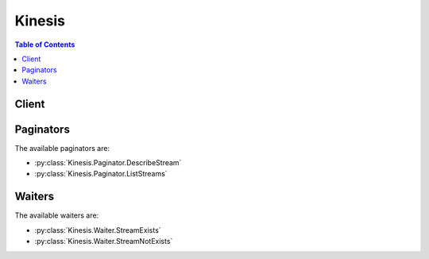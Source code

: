 

.. _Monitoring the Amazon Kinesis Streams Service with Amazon CloudWatch: http://docs.aws.amazon.com/kinesis/latest/dev/monitoring-with-cloudwatch.html
.. _Monitoring: http://docs.aws.amazon.com/kinesis/latest/dev/monitoring.html
.. _Streams Limits: http://docs.aws.amazon.com/kinesis/latest/dev/service-sizes-and-limits.html
.. _Adding Data to a Stream: http://docs.aws.amazon.com/kinesis/latest/dev/developing-producers-with-sdk.html#kinesis-using-sdk-java-add-data-to-stream
.. _Split a Shard: http://docs.aws.amazon.com/kinesis/latest/dev/kinesis-using-sdk-java-resharding-split.html
.. _contact AWS Support: http://docs.aws.amazon.com/general/latest/gr/aws_service_limits.html
.. _Adding Multiple Records with PutRecords: http://docs.aws.amazon.com/kinesis/latest/dev/kinesis-using-sdk-java-add-data-to-stream.html#kinesis-using-sdk-java-putrecords
.. _Merge Two Shards: http://docs.aws.amazon.com/kinesis/latest/dev/kinesis-using-sdk-java-resharding-merge.html


*******
Kinesis
*******

.. contents:: Table of Contents
   :depth: 2


======
Client
======



.. py:class:: Kinesis.Client

  A low-level client representing Amazon Kinesis::

    
    import boto3
    
    client = boto3.client('kinesis')

  
  These are the available methods:
  
  *   :py:meth:`add_tags_to_stream`

  
  *   :py:meth:`can_paginate`

  
  *   :py:meth:`create_stream`

  
  *   :py:meth:`decrease_stream_retention_period`

  
  *   :py:meth:`delete_stream`

  
  *   :py:meth:`describe_stream`

  
  *   :py:meth:`disable_enhanced_monitoring`

  
  *   :py:meth:`enable_enhanced_monitoring`

  
  *   :py:meth:`generate_presigned_url`

  
  *   :py:meth:`get_paginator`

  
  *   :py:meth:`get_records`

  
  *   :py:meth:`get_shard_iterator`

  
  *   :py:meth:`get_waiter`

  
  *   :py:meth:`increase_stream_retention_period`

  
  *   :py:meth:`list_streams`

  
  *   :py:meth:`list_tags_for_stream`

  
  *   :py:meth:`merge_shards`

  
  *   :py:meth:`put_record`

  
  *   :py:meth:`put_records`

  
  *   :py:meth:`remove_tags_from_stream`

  
  *   :py:meth:`split_shard`

  

  .. py:method:: add_tags_to_stream(**kwargs)

    

    Adds or updates tags for the specified Amazon Kinesis stream. Each stream can have up to 10 tags. 

     

    If tags have already been assigned to the stream, ``AddTagsToStream`` overwrites any existing tags that correspond to the specified tag keys.

    

    **Request Syntax** 
    ::

      response = client.add_tags_to_stream(
          StreamName='string',
          Tags={
              'string': 'string'
          }
      )
    :type StreamName: string
    :param StreamName: **[REQUIRED]** 

      The name of the stream.

      

    
    :type Tags: dict
    :param Tags: **[REQUIRED]** 

      The set of key-value pairs to use to create the tags.

      

    
      - *(string) --* 

      
        - *(string) --* 

        
  

    
    :returns: None

  .. py:method:: can_paginate(operation_name)

        
    Check if an operation can be paginated.
    
    :type operation_name: string
    :param operation_name: The operation name.  This is the same name
        as the method name on the client.  For example, if the
        method name is ``create_foo``, and you'd normally invoke the
        operation as ``client.create_foo(**kwargs)``, if the
        ``create_foo`` operation can be paginated, you can use the
        call ``client.get_paginator("create_foo")``.
    
    :return: ``True`` if the operation can be paginated,
        ``False`` otherwise.


  .. py:method:: create_stream(**kwargs)

    

    Creates an Amazon Kinesis stream. A stream captures and transports data records that are continuously emitted from different data sources or *producers* . Scale-out within a stream is explicitly supported by means of shards, which are uniquely identified groups of data records in a stream.

     

    You specify and control the number of shards that a stream is composed of. Each shard can support reads up to 5 transactions per second, up to a maximum data read total of 2 MB per second. Each shard can support writes up to 1,000 records per second, up to a maximum data write total of 1 MB per second. You can add shards to a stream if the amount of data input increases and you can remove shards if the amount of data input decreases.

     

    The stream name identifies the stream. The name is scoped to the AWS account used by the application. It is also scoped by region. That is, two streams in two different accounts can have the same name, and two streams in the same account, but in two different regions, can have the same name. 

     

    ``CreateStream`` is an asynchronous operation. Upon receiving a ``CreateStream`` request, Amazon Kinesis immediately returns and sets the stream status to ``CREATING`` . After the stream is created, Amazon Kinesis sets the stream status to ``ACTIVE`` . You should perform read and write operations only on an ``ACTIVE`` stream. 

     

    You receive a ``LimitExceededException`` when making a ``CreateStream`` request if you try to do one of the following:

     

     
    * Have more than five streams in the ``CREATING`` state at any point in time.
     
    * Create more shards than are authorized for your account.
     

     

    For the default shard limit for an AWS account, see `Streams Limits`_ in the *Amazon Kinesis Streams Developer Guide* . If you need to increase this limit, `contact AWS Support`_ .

     

    You can use ``DescribeStream`` to check the stream status, which is returned in ``StreamStatus`` .

     

     CreateStream has a limit of 5 transactions per second per account.

    

    **Request Syntax** 
    ::

      response = client.create_stream(
          StreamName='string',
          ShardCount=123
      )
    :type StreamName: string
    :param StreamName: **[REQUIRED]** 

      A name to identify the stream. The stream name is scoped to the AWS account used by the application that creates the stream. It is also scoped by region. That is, two streams in two different AWS accounts can have the same name, and two streams in the same AWS account but in two different regions can have the same name.

      

    
    :type ShardCount: integer
    :param ShardCount: **[REQUIRED]** 

      The number of shards that the stream will use. The throughput of the stream is a function of the number of shards; more shards are required for greater provisioned throughput.

       

      DefaultShardLimit;

      

    
    
    :returns: None

  .. py:method:: decrease_stream_retention_period(**kwargs)

    

    Decreases the Amazon Kinesis stream's retention period, which is the length of time data records are accessible after they are added to the stream. The minimum value of a stream's retention period is 24 hours.

     

    This operation may result in lost data. For example, if the stream's retention period is 48 hours and is decreased to 24 hours, any data already in the stream that is older than 24 hours is inaccessible.

    

    **Request Syntax** 
    ::

      response = client.decrease_stream_retention_period(
          StreamName='string',
          RetentionPeriodHours=123
      )
    :type StreamName: string
    :param StreamName: **[REQUIRED]** 

      The name of the stream to modify.

      

    
    :type RetentionPeriodHours: integer
    :param RetentionPeriodHours: **[REQUIRED]** 

      The new retention period of the stream, in hours. Must be less than the current retention period.

      

    
    
    :returns: None

  .. py:method:: delete_stream(**kwargs)

    

    Deletes an Amazon Kinesis stream and all its shards and data. You must shut down any applications that are operating on the stream before you delete the stream. If an application attempts to operate on a deleted stream, it will receive the exception ``ResourceNotFoundException`` .

     

    If the stream is in the ``ACTIVE`` state, you can delete it. After a ``DeleteStream`` request, the specified stream is in the ``DELETING`` state until Amazon Kinesis completes the deletion.

     

    **Note:** Amazon Kinesis might continue to accept data read and write operations, such as  PutRecord ,  PutRecords , and  GetRecords , on a stream in the ``DELETING`` state until the stream deletion is complete.

     

    When you delete a stream, any shards in that stream are also deleted, and any tags are dissociated from the stream.

     

    You can use the  DescribeStream operation to check the state of the stream, which is returned in ``StreamStatus`` .

     

     DeleteStream has a limit of 5 transactions per second per account.

    

    **Request Syntax** 
    ::

      response = client.delete_stream(
          StreamName='string'
      )
    :type StreamName: string
    :param StreamName: **[REQUIRED]** 

      The name of the stream to delete.

      

    
    
    :returns: None

  .. py:method:: describe_stream(**kwargs)

    

    Describes the specified Amazon Kinesis stream.

     

    The information about the stream includes its current status, its Amazon Resource Name (ARN), and an array of shard objects. For each shard object, there is information about the hash key and sequence number ranges that the shard spans, and the IDs of any earlier shards that played in a role in creating the shard. A sequence number is the identifier associated with every record ingested in the stream. The sequence number is assigned when a record is put into the stream.

     

    You can limit the number of returned shards using the ``Limit`` parameter. The number of shards in a stream may be too large to return from a single call to ``DescribeStream`` . You can detect this by using the ``HasMoreShards`` flag in the returned output. ``HasMoreShards`` is set to ``true`` when there is more data available. 

     

    ``DescribeStream`` is a paginated operation. If there are more shards available, you can request them using the shard ID of the last shard returned. Specify this ID in the ``ExclusiveStartShardId`` parameter in a subsequent request to ``DescribeStream`` . 

     

    There are no guarantees about the chronological order shards returned in ``DescribeStream`` results. If you want to process shards in chronological order, use ``ParentShardId`` to track lineage to the oldest shard.

     

     DescribeStream has a limit of 10 transactions per second per account.

    

    **Request Syntax** 
    ::

      response = client.describe_stream(
          StreamName='string',
          Limit=123,
          ExclusiveStartShardId='string'
      )
    :type StreamName: string
    :param StreamName: **[REQUIRED]** 

      The name of the stream to describe.

      

    
    :type Limit: integer
    :param Limit: 

      The maximum number of shards to return.

      

    
    :type ExclusiveStartShardId: string
    :param ExclusiveStartShardId: 

      The shard ID of the shard to start with.

      

    
    
    :rtype: dict
    :returns: 
      
      **Response Syntax** 

      
      ::

        {
            'StreamDescription': {
                'StreamName': 'string',
                'StreamARN': 'string',
                'StreamStatus': 'CREATING'|'DELETING'|'ACTIVE'|'UPDATING',
                'Shards': [
                    {
                        'ShardId': 'string',
                        'ParentShardId': 'string',
                        'AdjacentParentShardId': 'string',
                        'HashKeyRange': {
                            'StartingHashKey': 'string',
                            'EndingHashKey': 'string'
                        },
                        'SequenceNumberRange': {
                            'StartingSequenceNumber': 'string',
                            'EndingSequenceNumber': 'string'
                        }
                    },
                ],
                'HasMoreShards': True|False,
                'RetentionPeriodHours': 123,
                'EnhancedMonitoring': [
                    {
                        'ShardLevelMetrics': [
                            'IncomingBytes'|'IncomingRecords'|'OutgoingBytes'|'OutgoingRecords'|'WriteProvisionedThroughputExceeded'|'ReadProvisionedThroughputExceeded'|'IteratorAgeMilliseconds'|'ALL',
                        ]
                    },
                ]
            }
        }
      **Response Structure** 

      

      - *(dict) --* 

        Represents the output for ``DescribeStream`` .

        
        

        - **StreamDescription** *(dict) --* 

          The current status of the stream, the stream ARN, an array of shard objects that comprise the stream, and states whether there are more shards available.

          
          

          - **StreamName** *(string) --* 

            The name of the stream being described.

            
          

          - **StreamARN** *(string) --* 

            The Amazon Resource Name (ARN) for the stream being described.

            
          

          - **StreamStatus** *(string) --* 

            The current status of the stream being described. The stream status is one of the following states:

             

             
            * ``CREATING`` - The stream is being created. Amazon Kinesis immediately returns and sets ``StreamStatus`` to ``CREATING`` .
             
            * ``DELETING`` - The stream is being deleted. The specified stream is in the ``DELETING`` state until Amazon Kinesis completes the deletion.
             
            * ``ACTIVE`` - The stream exists and is ready for read and write operations or deletion. You should perform read and write operations only on an ``ACTIVE`` stream.
             
            * ``UPDATING`` - Shards in the stream are being merged or split. Read and write operations continue to work while the stream is in the ``UPDATING`` state.
             

            
          

          - **Shards** *(list) --* 

            The shards that comprise the stream.

            
            

            - *(dict) --* 

              A uniquely identified group of data records in an Amazon Kinesis stream.

              
              

              - **ShardId** *(string) --* 

                The unique identifier of the shard within the stream.

                
              

              - **ParentShardId** *(string) --* 

                The shard ID of the shard's parent.

                
              

              - **AdjacentParentShardId** *(string) --* 

                The shard ID of the shard adjacent to the shard's parent.

                
              

              - **HashKeyRange** *(dict) --* 

                The range of possible hash key values for the shard, which is a set of ordered contiguous positive integers.

                
                

                - **StartingHashKey** *(string) --* 

                  The starting hash key of the hash key range.

                  
                

                - **EndingHashKey** *(string) --* 

                  The ending hash key of the hash key range.

                  
            
              

              - **SequenceNumberRange** *(dict) --* 

                The range of possible sequence numbers for the shard.

                
                

                - **StartingSequenceNumber** *(string) --* 

                  The starting sequence number for the range.

                  
                

                - **EndingSequenceNumber** *(string) --* 

                  The ending sequence number for the range. Shards that are in the OPEN state have an ending sequence number of ``null`` .

                  
            
          
        
          

          - **HasMoreShards** *(boolean) --* 

            If set to ``true`` , more shards in the stream are available to describe.

            
          

          - **RetentionPeriodHours** *(integer) --* 

            The current retention period, in hours.

            
          

          - **EnhancedMonitoring** *(list) --* 

            Represents the current enhanced monitoring settings of the stream.

            
            

            - *(dict) --* 

              Represents enhanced metrics types.

              
              

              - **ShardLevelMetrics** *(list) --* 

                List of shard-level metrics.

                 

                The following are the valid shard-level metrics. The value "``ALL`` " enhances every metric.

                 

                 
                * ``IncomingBytes``  
                 
                * ``IncomingRecords``  
                 
                * ``OutgoingBytes``  
                 
                * ``OutgoingRecords``  
                 
                * ``WriteProvisionedThroughputExceeded``  
                 
                * ``ReadProvisionedThroughputExceeded``  
                 
                * ``IteratorAgeMilliseconds``  
                 
                * ``ALL``  
                 

                 

                For more information, see `Monitoring the Amazon Kinesis Streams Service with Amazon CloudWatch`_ in the *Amazon Kinesis Streams Developer Guide* .

                
                

                - *(string) --* 
            
          
        
      
    

  .. py:method:: disable_enhanced_monitoring(**kwargs)

    

    Disables enhanced monitoring.

    

    **Request Syntax** 
    ::

      response = client.disable_enhanced_monitoring(
          StreamName='string',
          ShardLevelMetrics=[
              'IncomingBytes'|'IncomingRecords'|'OutgoingBytes'|'OutgoingRecords'|'WriteProvisionedThroughputExceeded'|'ReadProvisionedThroughputExceeded'|'IteratorAgeMilliseconds'|'ALL',
          ]
      )
    :type StreamName: string
    :param StreamName: **[REQUIRED]** 

      The name of the Amazon Kinesis stream for which to disable enhanced monitoring.

      

    
    :type ShardLevelMetrics: list
    :param ShardLevelMetrics: **[REQUIRED]** 

      List of shard-level metrics to disable.

       

      The following are the valid shard-level metrics. The value "``ALL`` " disables every metric.

       

       
      * ``IncomingBytes``  
       
      * ``IncomingRecords``  
       
      * ``OutgoingBytes``  
       
      * ``OutgoingRecords``  
       
      * ``WriteProvisionedThroughputExceeded``  
       
      * ``ReadProvisionedThroughputExceeded``  
       
      * ``IteratorAgeMilliseconds``  
       
      * ``ALL``  
       

       

      For more information, see `Monitoring the Amazon Kinesis Streams Service with Amazon CloudWatch`_ in the *Amazon Kinesis Streams Developer Guide* .

      

    
      - *(string) --* 

      
  
    
    :rtype: dict
    :returns: 
      
      **Response Syntax** 

      
      ::

        {
            'StreamName': 'string',
            'CurrentShardLevelMetrics': [
                'IncomingBytes'|'IncomingRecords'|'OutgoingBytes'|'OutgoingRecords'|'WriteProvisionedThroughputExceeded'|'ReadProvisionedThroughputExceeded'|'IteratorAgeMilliseconds'|'ALL',
            ],
            'DesiredShardLevelMetrics': [
                'IncomingBytes'|'IncomingRecords'|'OutgoingBytes'|'OutgoingRecords'|'WriteProvisionedThroughputExceeded'|'ReadProvisionedThroughputExceeded'|'IteratorAgeMilliseconds'|'ALL',
            ]
        }
      **Response Structure** 

      

      - *(dict) --* 

        Represents the output for  EnableEnhancedMonitoring and  DisableEnhancedMonitoring .

        
        

        - **StreamName** *(string) --* 

          The name of the Amazon Kinesis stream.

          
        

        - **CurrentShardLevelMetrics** *(list) --* 

          Represents the current state of the metrics that are in the enhanced state before the operation.

          
          

          - *(string) --* 
      
        

        - **DesiredShardLevelMetrics** *(list) --* 

          Represents the list of all the metrics that would be in the enhanced state after the operation.

          
          

          - *(string) --* 
      
    

  .. py:method:: enable_enhanced_monitoring(**kwargs)

    

    Enables enhanced Amazon Kinesis stream monitoring for shard-level metrics.

    

    **Request Syntax** 
    ::

      response = client.enable_enhanced_monitoring(
          StreamName='string',
          ShardLevelMetrics=[
              'IncomingBytes'|'IncomingRecords'|'OutgoingBytes'|'OutgoingRecords'|'WriteProvisionedThroughputExceeded'|'ReadProvisionedThroughputExceeded'|'IteratorAgeMilliseconds'|'ALL',
          ]
      )
    :type StreamName: string
    :param StreamName: **[REQUIRED]** 

      The name of the stream for which to enable enhanced monitoring.

      

    
    :type ShardLevelMetrics: list
    :param ShardLevelMetrics: **[REQUIRED]** 

      List of shard-level metrics to enable.

       

      The following are the valid shard-level metrics. The value "``ALL`` " enables every metric.

       

       
      * ``IncomingBytes``  
       
      * ``IncomingRecords``  
       
      * ``OutgoingBytes``  
       
      * ``OutgoingRecords``  
       
      * ``WriteProvisionedThroughputExceeded``  
       
      * ``ReadProvisionedThroughputExceeded``  
       
      * ``IteratorAgeMilliseconds``  
       
      * ``ALL``  
       

       

      For more information, see `Monitoring the Amazon Kinesis Streams Service with Amazon CloudWatch`_ in the *Amazon Kinesis Streams Developer Guide* .

      

    
      - *(string) --* 

      
  
    
    :rtype: dict
    :returns: 
      
      **Response Syntax** 

      
      ::

        {
            'StreamName': 'string',
            'CurrentShardLevelMetrics': [
                'IncomingBytes'|'IncomingRecords'|'OutgoingBytes'|'OutgoingRecords'|'WriteProvisionedThroughputExceeded'|'ReadProvisionedThroughputExceeded'|'IteratorAgeMilliseconds'|'ALL',
            ],
            'DesiredShardLevelMetrics': [
                'IncomingBytes'|'IncomingRecords'|'OutgoingBytes'|'OutgoingRecords'|'WriteProvisionedThroughputExceeded'|'ReadProvisionedThroughputExceeded'|'IteratorAgeMilliseconds'|'ALL',
            ]
        }
      **Response Structure** 

      

      - *(dict) --* 

        Represents the output for  EnableEnhancedMonitoring and  DisableEnhancedMonitoring .

        
        

        - **StreamName** *(string) --* 

          The name of the Amazon Kinesis stream.

          
        

        - **CurrentShardLevelMetrics** *(list) --* 

          Represents the current state of the metrics that are in the enhanced state before the operation.

          
          

          - *(string) --* 
      
        

        - **DesiredShardLevelMetrics** *(list) --* 

          Represents the list of all the metrics that would be in the enhanced state after the operation.

          
          

          - *(string) --* 
      
    

  .. py:method:: generate_presigned_url(ClientMethod, Params=None, ExpiresIn=3600, HttpMethod=None)

        
    Generate a presigned url given a client, its method, and arguments
    
    :type ClientMethod: string
    :param ClientMethod: The client method to presign for
    
    :type Params: dict
    :param Params: The parameters normally passed to
        ``ClientMethod``.
    
    :type ExpiresIn: int
    :param ExpiresIn: The number of seconds the presigned url is valid
        for. By default it expires in an hour (3600 seconds)
    
    :type HttpMethod: string
    :param HttpMethod: The http method to use on the generated url. By
        default, the http method is whatever is used in the method's model.
    
    :returns: The presigned url


  .. py:method:: get_paginator(operation_name)

        
    Create a paginator for an operation.
    
    :type operation_name: string
    :param operation_name: The operation name.  This is the same name
        as the method name on the client.  For example, if the
        method name is ``create_foo``, and you'd normally invoke the
        operation as ``client.create_foo(**kwargs)``, if the
        ``create_foo`` operation can be paginated, you can use the
        call ``client.get_paginator("create_foo")``.
    
    :raise OperationNotPageableError: Raised if the operation is not
        pageable.  You can use the ``client.can_paginate`` method to
        check if an operation is pageable.
    
    :rtype: L{botocore.paginate.Paginator}
    :return: A paginator object.


  .. py:method:: get_records(**kwargs)

    

    Gets data records from an Amazon Kinesis stream's shard.

     

    Specify a shard iterator using the ``ShardIterator`` parameter. The shard iterator specifies the position in the shard from which you want to start reading data records sequentially. If there are no records available in the portion of the shard that the iterator points to,  GetRecords returns an empty list. Note that it might take multiple calls to get to a portion of the shard that contains records.

     

    You can scale by provisioning multiple shards per stream while considering service limits (for more information, see `Streams Limits`_ in the *Amazon Kinesis Streams Developer Guide* ). Your application should have one thread per shard, each reading continuously from its stream. To read from a stream continually, call  GetRecords in a loop. Use  GetShardIterator to get the shard iterator to specify in the first  GetRecords call.  GetRecords returns a new shard iterator in ``NextShardIterator`` . Specify the shard iterator returned in ``NextShardIterator`` in subsequent calls to  GetRecords . Note that if the shard has been closed, the shard iterator can't return more data and  GetRecords returns ``null`` in ``NextShardIterator`` . You can terminate the loop when the shard is closed, or when the shard iterator reaches the record with the sequence number or other attribute that marks it as the last record to process.

     

    Each data record can be up to 1 MB in size, and each shard can read up to 2 MB per second. You can ensure that your calls don't exceed the maximum supported size or throughput by using the ``Limit`` parameter to specify the maximum number of records that  GetRecords can return. Consider your average record size when determining this limit.

     

    The size of the data returned by  GetRecords varies depending on the utilization of the shard. The maximum size of data that  GetRecords can return is 10 MB. If a call returns this amount of data, subsequent calls made within the next 5 seconds throw ``ProvisionedThroughputExceededException`` . If there is insufficient provisioned throughput on the shard, subsequent calls made within the next 1 second throw ``ProvisionedThroughputExceededException`` . Note that  GetRecords won't return any data when it throws an exception. For this reason, we recommend that you wait one second between calls to  GetRecords ; however, it's possible that the application will get exceptions for longer than 1 second.

     

    To detect whether the application is falling behind in processing, you can use the ``MillisBehindLatest`` response attribute. You can also monitor the stream using CloudWatch metrics and other mechanisms (see `Monitoring`_ in the *Amazon Kinesis Streams Developer Guide* ).

     

    Each Amazon Kinesis record includes a value, ``ApproximateArrivalTimestamp`` , that is set when a stream successfully receives and stores a record. This is commonly referred to as a server-side timestamp, whereas a client-side timestamp is set when a data producer creates or sends the record to a stream (a data producer is any data source putting data records into a stream, for example with  PutRecords ). The timestamp has millisecond precision. There are no guarantees about the timestamp accuracy, or that the timestamp is always increasing. For example, records in a shard or across a stream might have timestamps that are out of order.

    

    **Request Syntax** 
    ::

      response = client.get_records(
          ShardIterator='string',
          Limit=123
      )
    :type ShardIterator: string
    :param ShardIterator: **[REQUIRED]** 

      The position in the shard from which you want to start sequentially reading data records. A shard iterator specifies this position using the sequence number of a data record in the shard.

      

    
    :type Limit: integer
    :param Limit: 

      The maximum number of records to return. Specify a value of up to 10,000. If you specify a value that is greater than 10,000,  GetRecords throws ``InvalidArgumentException`` .

      

    
    
    :rtype: dict
    :returns: 
      
      **Response Syntax** 

      
      ::

        {
            'Records': [
                {
                    'SequenceNumber': 'string',
                    'ApproximateArrivalTimestamp': datetime(2015, 1, 1),
                    'Data': b'bytes',
                    'PartitionKey': 'string'
                },
            ],
            'NextShardIterator': 'string',
            'MillisBehindLatest': 123
        }
      **Response Structure** 

      

      - *(dict) --* 

        Represents the output for  GetRecords .

        
        

        - **Records** *(list) --* 

          The data records retrieved from the shard.

          
          

          - *(dict) --* 

            The unit of data of the Amazon Kinesis stream, which is composed of a sequence number, a partition key, and a data blob.

            
            

            - **SequenceNumber** *(string) --* 

              The unique identifier of the record in the stream.

              
            

            - **ApproximateArrivalTimestamp** *(datetime) --* 

              The approximate time that the record was inserted into the stream.

              
            

            - **Data** *(bytes) --* 

              The data blob. The data in the blob is both opaque and immutable to the Amazon Kinesis service, which does not inspect, interpret, or change the data in the blob in any way. When the data blob (the payload before base64-encoding) is added to the partition key size, the total size must not exceed the maximum record size (1 MB).

              
            

            - **PartitionKey** *(string) --* 

              Identifies which shard in the stream the data record is assigned to.

              
        
      
        

        - **NextShardIterator** *(string) --* 

          The next position in the shard from which to start sequentially reading data records. If set to ``null`` , the shard has been closed and the requested iterator will not return any more data. 

          
        

        - **MillisBehindLatest** *(integer) --* 

          The number of milliseconds the  GetRecords response is from the tip of the stream, indicating how far behind current time the consumer is. A value of zero indicates record processing is caught up, and there are no new records to process at this moment.

          
    

  .. py:method:: get_shard_iterator(**kwargs)

    

    Gets an Amazon Kinesis shard iterator. A shard iterator expires five minutes after it is returned to the requester.

     

    A shard iterator specifies the shard position from which to start reading data records sequentially. The position is specified using the sequence number of a data record in a shard. A sequence number is the identifier associated with every record ingested in the stream, and is assigned when a record is put into the stream. Each stream has one or more shards.

     

    You must specify the shard iterator type. For example, you can set the ``ShardIteratorType`` parameter to read exactly from the position denoted by a specific sequence number by using the ``AT_SEQUENCE_NUMBER`` shard iterator type, or right after the sequence number by using the ``AFTER_SEQUENCE_NUMBER`` shard iterator type, using sequence numbers returned by earlier calls to  PutRecord ,  PutRecords ,  GetRecords , or  DescribeStream . In the request, you can specify the shard iterator type ``AT_TIMESTAMP`` to read records from an arbitrary point in time, ``TRIM_HORIZON`` to cause ``ShardIterator`` to point to the last untrimmed record in the shard in the system (the oldest data record in the shard), or ``LATEST`` so that you always read the most recent data in the shard. 

     

    When you read repeatedly from a stream, use a  GetShardIterator request to get the first shard iterator for use in your first  GetRecords request and for subsequent reads use the shard iterator returned by the  GetRecords request in ``NextShardIterator`` . A new shard iterator is returned by every  GetRecords request in ``NextShardIterator`` , which you use in the ``ShardIterator`` parameter of the next  GetRecords request. 

     

    If a  GetShardIterator request is made too often, you receive a ``ProvisionedThroughputExceededException`` . For more information about throughput limits, see  GetRecords , and `Streams Limits`_ in the *Amazon Kinesis Streams Developer Guide* .

     

    If the shard is closed,  GetShardIterator returns a valid iterator for the last sequence number of the shard. Note that a shard can be closed as a result of using  SplitShard or  MergeShards .

     

     GetShardIterator has a limit of 5 transactions per second per account per open shard.

    

    **Request Syntax** 
    ::

      response = client.get_shard_iterator(
          StreamName='string',
          ShardId='string',
          ShardIteratorType='AT_SEQUENCE_NUMBER'|'AFTER_SEQUENCE_NUMBER'|'TRIM_HORIZON'|'LATEST'|'AT_TIMESTAMP',
          StartingSequenceNumber='string',
          Timestamp=datetime(2015, 1, 1)
      )
    :type StreamName: string
    :param StreamName: **[REQUIRED]** 

      The name of the Amazon Kinesis stream.

      

    
    :type ShardId: string
    :param ShardId: **[REQUIRED]** 

      The shard ID of the Amazon Kinesis shard to get the iterator for.

      

    
    :type ShardIteratorType: string
    :param ShardIteratorType: **[REQUIRED]** 

      Determines how the shard iterator is used to start reading data records from the shard.

       

      The following are the valid Amazon Kinesis shard iterator types:

       

       
      * AT_SEQUENCE_NUMBER - Start reading from the position denoted by a specific sequence number, provided in the value ``StartingSequenceNumber`` .
       
      * AFTER_SEQUENCE_NUMBER - Start reading right after the position denoted by a specific sequence number, provided in the value ``StartingSequenceNumber`` .
       
      * AT_TIMESTAMP - Start reading from the position denoted by a specific timestamp, provided in the value ``Timestamp`` .
       
      * TRIM_HORIZON - Start reading at the last untrimmed record in the shard in the system, which is the oldest data record in the shard.
       
      * LATEST - Start reading just after the most recent record in the shard, so that you always read the most recent data in the shard.
       

      

    
    :type StartingSequenceNumber: string
    :param StartingSequenceNumber: 

      The sequence number of the data record in the shard from which to start reading. Used with shard iterator type AT_SEQUENCE_NUMBER and AFTER_SEQUENCE_NUMBER.

      

    
    :type Timestamp: datetime
    :param Timestamp: 

      The timestamp of the data record from which to start reading. Used with shard iterator type AT_TIMESTAMP. A timestamp is the Unix epoch date with precision in milliseconds. For example, ``2016-04-04T19:58:46.480-00:00`` or ``1459799926.480`` . If a record with this exact timestamp does not exist, the iterator returned is for the next (later) record. If the timestamp is older than the current trim horizon, the iterator returned is for the oldest untrimmed data record (TRIM_HORIZON).

      

    
    
    :rtype: dict
    :returns: 
      
      **Response Syntax** 

      
      ::

        {
            'ShardIterator': 'string'
        }
      **Response Structure** 

      

      - *(dict) --* 

        Represents the output for ``GetShardIterator`` .

        
        

        - **ShardIterator** *(string) --* 

          The position in the shard from which to start reading data records sequentially. A shard iterator specifies this position using the sequence number of a data record in a shard.

          
    

  .. py:method:: get_waiter(waiter_name)

        


  .. py:method:: increase_stream_retention_period(**kwargs)

    

    Increases the Amazon Kinesis stream's retention period, which is the length of time data records are accessible after they are added to the stream. The maximum value of a stream's retention period is 168 hours (7 days).

     

    Upon choosing a longer stream retention period, this operation will increase the time period records are accessible that have not yet expired. However, it will not make previous data that has expired (older than the stream's previous retention period) accessible after the operation has been called. For example, if a stream's retention period is set to 24 hours and is increased to 168 hours, any data that is older than 24 hours will remain inaccessible to consumer applications.

    

    **Request Syntax** 
    ::

      response = client.increase_stream_retention_period(
          StreamName='string',
          RetentionPeriodHours=123
      )
    :type StreamName: string
    :param StreamName: **[REQUIRED]** 

      The name of the stream to modify.

      

    
    :type RetentionPeriodHours: integer
    :param RetentionPeriodHours: **[REQUIRED]** 

      The new retention period of the stream, in hours. Must be more than the current retention period.

      

    
    
    :returns: None

  .. py:method:: list_streams(**kwargs)

    

    Lists your Amazon Kinesis streams.

     

    The number of streams may be too large to return from a single call to ``ListStreams`` . You can limit the number of returned streams using the ``Limit`` parameter. If you do not specify a value for the ``Limit`` parameter, Amazon Kinesis uses the default limit, which is currently 10.

     

    You can detect if there are more streams available to list by using the ``HasMoreStreams`` flag from the returned output. If there are more streams available, you can request more streams by using the name of the last stream returned by the ``ListStreams`` request in the ``ExclusiveStartStreamName`` parameter in a subsequent request to ``ListStreams`` . The group of stream names returned by the subsequent request is then added to the list. You can continue this process until all the stream names have been collected in the list. 

     

     ListStreams has a limit of 5 transactions per second per account.

    

    **Request Syntax** 
    ::

      response = client.list_streams(
          Limit=123,
          ExclusiveStartStreamName='string'
      )
    :type Limit: integer
    :param Limit: 

      The maximum number of streams to list.

      

    
    :type ExclusiveStartStreamName: string
    :param ExclusiveStartStreamName: 

      The name of the stream to start the list with.

      

    
    
    :rtype: dict
    :returns: 
      
      **Response Syntax** 

      
      ::

        {
            'StreamNames': [
                'string',
            ],
            'HasMoreStreams': True|False
        }
      **Response Structure** 

      

      - *(dict) --* 

        Represents the output for ``ListStreams`` .

        
        

        - **StreamNames** *(list) --* 

          The names of the streams that are associated with the AWS account making the ``ListStreams`` request.

          
          

          - *(string) --* 
      
        

        - **HasMoreStreams** *(boolean) --* 

          If set to ``true`` , there are more streams available to list.

          
    

  .. py:method:: list_tags_for_stream(**kwargs)

    

    Lists the tags for the specified Amazon Kinesis stream.

    

    **Request Syntax** 
    ::

      response = client.list_tags_for_stream(
          StreamName='string',
          ExclusiveStartTagKey='string',
          Limit=123
      )
    :type StreamName: string
    :param StreamName: **[REQUIRED]** 

      The name of the stream.

      

    
    :type ExclusiveStartTagKey: string
    :param ExclusiveStartTagKey: 

      The key to use as the starting point for the list of tags. If this parameter is set, ``ListTagsForStream`` gets all tags that occur after ``ExclusiveStartTagKey`` . 

      

    
    :type Limit: integer
    :param Limit: 

      The number of tags to return. If this number is less than the total number of tags associated with the stream, ``HasMoreTags`` is set to ``true`` . To list additional tags, set ``ExclusiveStartTagKey`` to the last key in the response.

      

    
    
    :rtype: dict
    :returns: 
      
      **Response Syntax** 

      
      ::

        {
            'Tags': [
                {
                    'Key': 'string',
                    'Value': 'string'
                },
            ],
            'HasMoreTags': True|False
        }
      **Response Structure** 

      

      - *(dict) --* 

        Represents the output for ``ListTagsForStream`` .

        
        

        - **Tags** *(list) --* 

          A list of tags associated with ``StreamName`` , starting with the first tag after ``ExclusiveStartTagKey`` and up to the specified ``Limit`` . 

          
          

          - *(dict) --* 

            Metadata assigned to the stream, consisting of a key-value pair.

            
            

            - **Key** *(string) --* 

              A unique identifier for the tag. Maximum length: 128 characters. Valid characters: Unicode letters, digits, white space, _ . / = + - % @

              
            

            - **Value** *(string) --* 

              An optional string, typically used to describe or define the tag. Maximum length: 256 characters. Valid characters: Unicode letters, digits, white space, _ . / = + - % @

              
        
      
        

        - **HasMoreTags** *(boolean) --* 

          If set to ``true`` , more tags are available. To request additional tags, set ``ExclusiveStartTagKey`` to the key of the last tag returned.

          
    

  .. py:method:: merge_shards(**kwargs)

    

    Merges two adjacent shards in an Amazon Kinesis stream and combines them into a single shard to reduce the stream's capacity to ingest and transport data. Two shards are considered adjacent if the union of the hash key ranges for the two shards form a contiguous set with no gaps. For example, if you have two shards, one with a hash key range of 276...381 and the other with a hash key range of 382...454, then you could merge these two shards into a single shard that would have a hash key range of 276...454. After the merge, the single child shard receives data for all hash key values covered by the two parent shards.

     

    ``MergeShards`` is called when there is a need to reduce the overall capacity of a stream because of excess capacity that is not being used. You must specify the shard to be merged and the adjacent shard for a stream. For more information about merging shards, see `Merge Two Shards`_ in the *Amazon Kinesis Streams Developer Guide* .

     

    If the stream is in the ``ACTIVE`` state, you can call ``MergeShards`` . If a stream is in the ``CREATING`` , ``UPDATING`` , or ``DELETING`` state, ``MergeShards`` returns a ``ResourceInUseException`` . If the specified stream does not exist, ``MergeShards`` returns a ``ResourceNotFoundException`` . 

     

    You can use  DescribeStream to check the state of the stream, which is returned in ``StreamStatus`` .

     

    ``MergeShards`` is an asynchronous operation. Upon receiving a ``MergeShards`` request, Amazon Kinesis immediately returns a response and sets the ``StreamStatus`` to ``UPDATING`` . After the operation is completed, Amazon Kinesis sets the ``StreamStatus`` to ``ACTIVE`` . Read and write operations continue to work while the stream is in the ``UPDATING`` state. 

     

    You use  DescribeStream to determine the shard IDs that are specified in the ``MergeShards`` request. 

     

    If you try to operate on too many streams in parallel using  CreateStream ,  DeleteStream , ``MergeShards`` or  SplitShard , you will receive a ``LimitExceededException`` . 

     

    ``MergeShards`` has limit of 5 transactions per second per account.

    

    **Request Syntax** 
    ::

      response = client.merge_shards(
          StreamName='string',
          ShardToMerge='string',
          AdjacentShardToMerge='string'
      )
    :type StreamName: string
    :param StreamName: **[REQUIRED]** 

      The name of the stream for the merge.

      

    
    :type ShardToMerge: string
    :param ShardToMerge: **[REQUIRED]** 

      The shard ID of the shard to combine with the adjacent shard for the merge.

      

    
    :type AdjacentShardToMerge: string
    :param AdjacentShardToMerge: **[REQUIRED]** 

      The shard ID of the adjacent shard for the merge.

      

    
    
    :returns: None

  .. py:method:: put_record(**kwargs)

    

    Writes a single data record into an Amazon Kinesis stream. Call ``PutRecord`` to send data into the stream for real-time ingestion and subsequent processing, one record at a time. Each shard can support writes up to 1,000 records per second, up to a maximum data write total of 1 MB per second.

     

    You must specify the name of the stream that captures, stores, and transports the data; a partition key; and the data blob itself.

     

    The data blob can be any type of data; for example, a segment from a log file, geographic/location data, website clickstream data, and so on.

     

    The partition key is used by Amazon Kinesis to distribute data across shards. Amazon Kinesis segregates the data records that belong to a stream into multiple shards, using the partition key associated with each data record to determine which shard a given data record belongs to. 

     

    Partition keys are Unicode strings, with a maximum length limit of 256 characters for each key. An MD5 hash function is used to map partition keys to 128-bit integer values and to map associated data records to shards using the hash key ranges of the shards. You can override hashing the partition key to determine the shard by explicitly specifying a hash value using the ``ExplicitHashKey`` parameter. For more information, see `Adding Data to a Stream`_ in the *Amazon Kinesis Streams Developer Guide* .

     

    ``PutRecord`` returns the shard ID of where the data record was placed and the sequence number that was assigned to the data record.

     

    Sequence numbers increase over time and are specific to a shard within a stream, not across all shards within a stream. To guarantee strictly increasing ordering, write serially to a shard and use the ``SequenceNumberForOrdering`` parameter. For more information, see `Adding Data to a Stream`_ in the *Amazon Kinesis Streams Developer Guide* .

     

    If a ``PutRecord`` request cannot be processed because of insufficient provisioned throughput on the shard involved in the request, ``PutRecord`` throws ``ProvisionedThroughputExceededException`` . 

     

    Data records are accessible for only 24 hours from the time that they are added to a stream.

    

    **Request Syntax** 
    ::

      response = client.put_record(
          StreamName='string',
          Data=b'bytes',
          PartitionKey='string',
          ExplicitHashKey='string',
          SequenceNumberForOrdering='string'
      )
    :type StreamName: string
    :param StreamName: **[REQUIRED]** 

      The name of the stream to put the data record into.

      

    
    :type Data: bytes
    :param Data: **[REQUIRED]** 

      The data blob to put into the record, which is base64-encoded when the blob is serialized. When the data blob (the payload before base64-encoding) is added to the partition key size, the total size must not exceed the maximum record size (1 MB). 

      

    
    :type PartitionKey: string
    :param PartitionKey: **[REQUIRED]** 

      Determines which shard in the stream the data record is assigned to. Partition keys are Unicode strings with a maximum length limit of 256 characters for each key. Amazon Kinesis uses the partition key as input to a hash function that maps the partition key and associated data to a specific shard. Specifically, an MD5 hash function is used to map partition keys to 128-bit integer values and to map associated data records to shards. As a result of this hashing mechanism, all data records with the same partition key map to the same shard within the stream.

      

    
    :type ExplicitHashKey: string
    :param ExplicitHashKey: 

      The hash value used to explicitly determine the shard the data record is assigned to by overriding the partition key hash.

      

    
    :type SequenceNumberForOrdering: string
    :param SequenceNumberForOrdering: 

      Guarantees strictly increasing sequence numbers, for puts from the same client and to the same partition key. Usage: set the ``SequenceNumberForOrdering`` of record *n* to the sequence number of record *n-1* (as returned in the result when putting record *n-1* ). If this parameter is not set, records will be coarsely ordered based on arrival time.

      

    
    
    :rtype: dict
    :returns: 
      
      **Response Syntax** 

      
      ::

        {
            'ShardId': 'string',
            'SequenceNumber': 'string'
        }
      **Response Structure** 

      

      - *(dict) --* 

        Represents the output for ``PutRecord`` .

        
        

        - **ShardId** *(string) --* 

          The shard ID of the shard where the data record was placed.

          
        

        - **SequenceNumber** *(string) --* 

          The sequence number identifier that was assigned to the put data record. The sequence number for the record is unique across all records in the stream. A sequence number is the identifier associated with every record put into the stream.

          
    

  .. py:method:: put_records(**kwargs)

    

    Writes multiple data records into an Amazon Kinesis stream in a single call (also referred to as a ``PutRecords`` request). Use this operation to send data into the stream for data ingestion and processing. 

     

    Each ``PutRecords`` request can support up to 500 records. Each record in the request can be as large as 1 MB, up to a limit of 5 MB for the entire request, including partition keys. Each shard can support writes up to 1,000 records per second, up to a maximum data write total of 1 MB per second.

     

    You must specify the name of the stream that captures, stores, and transports the data; and an array of request ``Records`` , with each record in the array requiring a partition key and data blob. The record size limit applies to the total size of the partition key and data blob.

     

    The data blob can be any type of data; for example, a segment from a log file, geographic/location data, website clickstream data, and so on.

     

    The partition key is used by Amazon Kinesis as input to a hash function that maps the partition key and associated data to a specific shard. An MD5 hash function is used to map partition keys to 128-bit integer values and to map associated data records to shards. As a result of this hashing mechanism, all data records with the same partition key map to the same shard within the stream. For more information, see `Adding Data to a Stream`_ in the *Amazon Kinesis Streams Developer Guide* .

     

    Each record in the ``Records`` array may include an optional parameter, ``ExplicitHashKey`` , which overrides the partition key to shard mapping. This parameter allows a data producer to determine explicitly the shard where the record is stored. For more information, see `Adding Multiple Records with PutRecords`_ in the *Amazon Kinesis Streams Developer Guide* .

     

    The ``PutRecords`` response includes an array of response ``Records`` . Each record in the response array directly correlates with a record in the request array using natural ordering, from the top to the bottom of the request and response. The response ``Records`` array always includes the same number of records as the request array.

     

    The response ``Records`` array includes both successfully and unsuccessfully processed records. Amazon Kinesis attempts to process all records in each ``PutRecords`` request. A single record failure does not stop the processing of subsequent records.

     

    A successfully-processed record includes ``ShardId`` and ``SequenceNumber`` values. The ``ShardId`` parameter identifies the shard in the stream where the record is stored. The ``SequenceNumber`` parameter is an identifier assigned to the put record, unique to all records in the stream.

     

    An unsuccessfully-processed record includes ``ErrorCode`` and ``ErrorMessage`` values. ``ErrorCode`` reflects the type of error and can be one of the following values: ``ProvisionedThroughputExceededException`` or ``InternalFailure`` . ``ErrorMessage`` provides more detailed information about the ``ProvisionedThroughputExceededException`` exception including the account ID, stream name, and shard ID of the record that was throttled. For more information about partially successful responses, see `Adding Multiple Records with PutRecords`_ in the *Amazon Kinesis Streams Developer Guide* .

     

    By default, data records are accessible for only 24 hours from the time that they are added to an Amazon Kinesis stream. This retention period can be modified using the  DecreaseStreamRetentionPeriod and  IncreaseStreamRetentionPeriod operations.

    

    **Request Syntax** 
    ::

      response = client.put_records(
          Records=[
              {
                  'Data': b'bytes',
                  'ExplicitHashKey': 'string',
                  'PartitionKey': 'string'
              },
          ],
          StreamName='string'
      )
    :type Records: list
    :param Records: **[REQUIRED]** 

      The records associated with the request.

      

    
      - *(dict) --* 

        Represents the output for ``PutRecords`` .

        

      
        - **Data** *(bytes) --* **[REQUIRED]** 

          The data blob to put into the record, which is base64-encoded when the blob is serialized. When the data blob (the payload before base64-encoding) is added to the partition key size, the total size must not exceed the maximum record size (1 MB).

          

        
        - **ExplicitHashKey** *(string) --* 

          The hash value used to determine explicitly the shard that the data record is assigned to by overriding the partition key hash.

          

        
        - **PartitionKey** *(string) --* **[REQUIRED]** 

          Determines which shard in the stream the data record is assigned to. Partition keys are Unicode strings with a maximum length limit of 256 characters for each key. Amazon Kinesis uses the partition key as input to a hash function that maps the partition key and associated data to a specific shard. Specifically, an MD5 hash function is used to map partition keys to 128-bit integer values and to map associated data records to shards. As a result of this hashing mechanism, all data records with the same partition key map to the same shard within the stream.

          

        
      
  
    :type StreamName: string
    :param StreamName: **[REQUIRED]** 

      The stream name associated with the request.

      

    
    
    :rtype: dict
    :returns: 
      
      **Response Syntax** 

      
      ::

        {
            'FailedRecordCount': 123,
            'Records': [
                {
                    'SequenceNumber': 'string',
                    'ShardId': 'string',
                    'ErrorCode': 'string',
                    'ErrorMessage': 'string'
                },
            ]
        }
      **Response Structure** 

      

      - *(dict) --* 

        ``PutRecords`` results.

        
        

        - **FailedRecordCount** *(integer) --* 

          The number of unsuccessfully processed records in a ``PutRecords`` request.

          
        

        - **Records** *(list) --* 

          An array of successfully and unsuccessfully processed record results, correlated with the request by natural ordering. A record that is successfully added to a stream includes ``SequenceNumber`` and ``ShardId`` in the result. A record that fails to be added to a stream includes ``ErrorCode`` and ``ErrorMessage`` in the result.

          
          

          - *(dict) --* 

            Represents the result of an individual record from a ``PutRecords`` request. A record that is successfully added to a stream includes ``SequenceNumber`` and ``ShardId`` in the result. A record that fails to be added to the stream includes ``ErrorCode`` and ``ErrorMessage`` in the result.

            
            

            - **SequenceNumber** *(string) --* 

              The sequence number for an individual record result.

              
            

            - **ShardId** *(string) --* 

              The shard ID for an individual record result.

              
            

            - **ErrorCode** *(string) --* 

              The error code for an individual record result. ``ErrorCodes`` can be either ``ProvisionedThroughputExceededException`` or ``InternalFailure`` .

              
            

            - **ErrorMessage** *(string) --* 

              The error message for an individual record result. An ``ErrorCode`` value of ``ProvisionedThroughputExceededException`` has an error message that includes the account ID, stream name, and shard ID. An ``ErrorCode`` value of ``InternalFailure`` has the error message ``"Internal Service Failure"`` .

              
        
      
    

  .. py:method:: remove_tags_from_stream(**kwargs)

    

    Removes tags from the specified Amazon Kinesis stream. Removed tags are deleted and cannot be recovered after this operation successfully completes.

     

    If you specify a tag that does not exist, it is ignored.

    

    **Request Syntax** 
    ::

      response = client.remove_tags_from_stream(
          StreamName='string',
          TagKeys=[
              'string',
          ]
      )
    :type StreamName: string
    :param StreamName: **[REQUIRED]** 

      The name of the stream.

      

    
    :type TagKeys: list
    :param TagKeys: **[REQUIRED]** 

      A list of tag keys. Each corresponding tag is removed from the stream.

      

    
      - *(string) --* 

      
  
    
    :returns: None

  .. py:method:: split_shard(**kwargs)

    

    Splits a shard into two new shards in the Amazon Kinesis stream to increase the stream's capacity to ingest and transport data. ``SplitShard`` is called when there is a need to increase the overall capacity of a stream because of an expected increase in the volume of data records being ingested. 

     

    You can also use ``SplitShard`` when a shard appears to be approaching its maximum utilization; for example, the producers sending data into the specific shard are suddenly sending more than previously anticipated. You can also call ``SplitShard`` to increase stream capacity, so that more Amazon Kinesis applications can simultaneously read data from the stream for real-time processing. 

     

    You must specify the shard to be split and the new hash key, which is the position in the shard where the shard gets split in two. In many cases, the new hash key might simply be the average of the beginning and ending hash key, but it can be any hash key value in the range being mapped into the shard. For more information about splitting shards, see `Split a Shard`_ in the *Amazon Kinesis Streams Developer Guide* .

     

    You can use  DescribeStream to determine the shard ID and hash key values for the ``ShardToSplit`` and ``NewStartingHashKey`` parameters that are specified in the ``SplitShard`` request.

     

    ``SplitShard`` is an asynchronous operation. Upon receiving a ``SplitShard`` request, Amazon Kinesis immediately returns a response and sets the stream status to ``UPDATING`` . After the operation is completed, Amazon Kinesis sets the stream status to ``ACTIVE`` . Read and write operations continue to work while the stream is in the ``UPDATING`` state. 

     

    You can use ``DescribeStream`` to check the status of the stream, which is returned in ``StreamStatus`` . If the stream is in the ``ACTIVE`` state, you can call ``SplitShard`` . If a stream is in ``CREATING`` or ``UPDATING`` or ``DELETING`` states, ``DescribeStream`` returns a ``ResourceInUseException`` .

     

    If the specified stream does not exist, ``DescribeStream`` returns a ``ResourceNotFoundException`` . If you try to create more shards than are authorized for your account, you receive a ``LimitExceededException`` . 

     

    For the default shard limit for an AWS account, see `Streams Limits`_ in the *Amazon Kinesis Streams Developer Guide* . If you need to increase this limit, `contact AWS Support`_ .

     

    If you try to operate on too many streams simultaneously using  CreateStream ,  DeleteStream ,  MergeShards , and/or  SplitShard , you receive a ``LimitExceededException`` . 

     

    ``SplitShard`` has limit of 5 transactions per second per account.

    

    **Request Syntax** 
    ::

      response = client.split_shard(
          StreamName='string',
          ShardToSplit='string',
          NewStartingHashKey='string'
      )
    :type StreamName: string
    :param StreamName: **[REQUIRED]** 

      The name of the stream for the shard split.

      

    
    :type ShardToSplit: string
    :param ShardToSplit: **[REQUIRED]** 

      The shard ID of the shard to split.

      

    
    :type NewStartingHashKey: string
    :param NewStartingHashKey: **[REQUIRED]** 

      A hash key value for the starting hash key of one of the child shards created by the split. The hash key range for a given shard constitutes a set of ordered contiguous positive integers. The value for ``NewStartingHashKey`` must be in the range of hash keys being mapped into the shard. The ``NewStartingHashKey`` hash key value and all higher hash key values in hash key range are distributed to one of the child shards. All the lower hash key values in the range are distributed to the other child shard.

      

    
    
    :returns: None

==========
Paginators
==========


The available paginators are:

* :py:class:`Kinesis.Paginator.DescribeStream`


* :py:class:`Kinesis.Paginator.ListStreams`



.. py:class:: Kinesis.Paginator.DescribeStream

  ::

    
    paginator = client.get_paginator('describe_stream')

  
  

  .. py:method:: paginate(**kwargs)

    Creates an iterator that will paginate through responses from :py:meth:`Kinesis.Client.describe_stream`.

    **Request Syntax** 
    ::

      response_iterator = paginator.paginate(
          StreamName='string',
          PaginationConfig={
              'MaxItems': 123,
              'PageSize': 123,
              'StartingToken': 'string'
          }
      )
    :type StreamName: string
    :param StreamName: **[REQUIRED]** 

      The name of the stream to describe.

      

    
    :type PaginationConfig: dict
    :param PaginationConfig: 

      A dictionary that provides parameters to control pagination.

      

    
      - **MaxItems** *(integer) --* 

        The total number of items to return. If the total number of items available is more than the value specified in max-items then a ``NextToken`` will be provided in the output that you can use to resume pagination.

        

      
      - **PageSize** *(integer) --* 

        The size of each page.

        

        

        

      
      - **StartingToken** *(string) --* 

        A token to specify where to start paginating. This is the ``NextToken`` from a previous response.

        

      
    
    
    :rtype: dict
    :returns: 
      
      **Response Syntax** 

      
      ::

        {
            'StreamDescription': {
                'StreamName': 'string',
                'StreamARN': 'string',
                'StreamStatus': 'CREATING'|'DELETING'|'ACTIVE'|'UPDATING',
                'Shards': [
                    {
                        'ShardId': 'string',
                        'ParentShardId': 'string',
                        'AdjacentParentShardId': 'string',
                        'HashKeyRange': {
                            'StartingHashKey': 'string',
                            'EndingHashKey': 'string'
                        },
                        'SequenceNumberRange': {
                            'StartingSequenceNumber': 'string',
                            'EndingSequenceNumber': 'string'
                        }
                    },
                ],
                'HasMoreShards': True|False,
                'RetentionPeriodHours': 123,
                'EnhancedMonitoring': [
                    {
                        'ShardLevelMetrics': [
                            'IncomingBytes'|'IncomingRecords'|'OutgoingBytes'|'OutgoingRecords'|'WriteProvisionedThroughputExceeded'|'ReadProvisionedThroughputExceeded'|'IteratorAgeMilliseconds'|'ALL',
                        ]
                    },
                ]
            },
            'NextToken': 'string'
        }
      **Response Structure** 

      

      - *(dict) --* 

        Represents the output for ``DescribeStream`` .

        
        

        - **StreamDescription** *(dict) --* 

          The current status of the stream, the stream ARN, an array of shard objects that comprise the stream, and states whether there are more shards available.

          
          

          - **StreamName** *(string) --* 

            The name of the stream being described.

            
          

          - **StreamARN** *(string) --* 

            The Amazon Resource Name (ARN) for the stream being described.

            
          

          - **StreamStatus** *(string) --* 

            The current status of the stream being described. The stream status is one of the following states:

             

             
            * ``CREATING`` - The stream is being created. Amazon Kinesis immediately returns and sets ``StreamStatus`` to ``CREATING`` .
             
            * ``DELETING`` - The stream is being deleted. The specified stream is in the ``DELETING`` state until Amazon Kinesis completes the deletion.
             
            * ``ACTIVE`` - The stream exists and is ready for read and write operations or deletion. You should perform read and write operations only on an ``ACTIVE`` stream.
             
            * ``UPDATING`` - Shards in the stream are being merged or split. Read and write operations continue to work while the stream is in the ``UPDATING`` state.
             

            
          

          - **Shards** *(list) --* 

            The shards that comprise the stream.

            
            

            - *(dict) --* 

              A uniquely identified group of data records in an Amazon Kinesis stream.

              
              

              - **ShardId** *(string) --* 

                The unique identifier of the shard within the stream.

                
              

              - **ParentShardId** *(string) --* 

                The shard ID of the shard's parent.

                
              

              - **AdjacentParentShardId** *(string) --* 

                The shard ID of the shard adjacent to the shard's parent.

                
              

              - **HashKeyRange** *(dict) --* 

                The range of possible hash key values for the shard, which is a set of ordered contiguous positive integers.

                
                

                - **StartingHashKey** *(string) --* 

                  The starting hash key of the hash key range.

                  
                

                - **EndingHashKey** *(string) --* 

                  The ending hash key of the hash key range.

                  
            
              

              - **SequenceNumberRange** *(dict) --* 

                The range of possible sequence numbers for the shard.

                
                

                - **StartingSequenceNumber** *(string) --* 

                  The starting sequence number for the range.

                  
                

                - **EndingSequenceNumber** *(string) --* 

                  The ending sequence number for the range. Shards that are in the OPEN state have an ending sequence number of ``null`` .

                  
            
          
        
          

          - **HasMoreShards** *(boolean) --* 

            If set to ``true`` , more shards in the stream are available to describe.

            
          

          - **RetentionPeriodHours** *(integer) --* 

            The current retention period, in hours.

            
          

          - **EnhancedMonitoring** *(list) --* 

            Represents the current enhanced monitoring settings of the stream.

            
            

            - *(dict) --* 

              Represents enhanced metrics types.

              
              

              - **ShardLevelMetrics** *(list) --* 

                List of shard-level metrics.

                 

                The following are the valid shard-level metrics. The value "``ALL`` " enhances every metric.

                 

                 
                * ``IncomingBytes``  
                 
                * ``IncomingRecords``  
                 
                * ``OutgoingBytes``  
                 
                * ``OutgoingRecords``  
                 
                * ``WriteProvisionedThroughputExceeded``  
                 
                * ``ReadProvisionedThroughputExceeded``  
                 
                * ``IteratorAgeMilliseconds``  
                 
                * ``ALL``  
                 

                 

                For more information, see `Monitoring the Amazon Kinesis Streams Service with Amazon CloudWatch`_ in the *Amazon Kinesis Streams Developer Guide* .

                
                

                - *(string) --* 
            
          
        
      
        

        - **NextToken** *(string) --* 

          A token to resume pagination.

          
    

.. py:class:: Kinesis.Paginator.ListStreams

  ::

    
    paginator = client.get_paginator('list_streams')

  
  

  .. py:method:: paginate(**kwargs)

    Creates an iterator that will paginate through responses from :py:meth:`Kinesis.Client.list_streams`.

    **Request Syntax** 
    ::

      response_iterator = paginator.paginate(
          PaginationConfig={
              'MaxItems': 123,
              'PageSize': 123,
              'StartingToken': 'string'
          }
      )
    :type PaginationConfig: dict
    :param PaginationConfig: 

      A dictionary that provides parameters to control pagination.

      

    
      - **MaxItems** *(integer) --* 

        The total number of items to return. If the total number of items available is more than the value specified in max-items then a ``NextToken`` will be provided in the output that you can use to resume pagination.

        

      
      - **PageSize** *(integer) --* 

        The size of each page.

        

        

        

      
      - **StartingToken** *(string) --* 

        A token to specify where to start paginating. This is the ``NextToken`` from a previous response.

        

      
    
    
    :rtype: dict
    :returns: 
      
      **Response Syntax** 

      
      ::

        {
            'StreamNames': [
                'string',
            ],
            'HasMoreStreams': True|False,
            'NextToken': 'string'
        }
      **Response Structure** 

      

      - *(dict) --* 

        Represents the output for ``ListStreams`` .

        
        

        - **StreamNames** *(list) --* 

          The names of the streams that are associated with the AWS account making the ``ListStreams`` request.

          
          

          - *(string) --* 
      
        

        - **HasMoreStreams** *(boolean) --* 

          If set to ``true`` , there are more streams available to list.

          
        

        - **NextToken** *(string) --* 

          A token to resume pagination.

          
    

=======
Waiters
=======


The available waiters are:

* :py:class:`Kinesis.Waiter.StreamExists`


* :py:class:`Kinesis.Waiter.StreamNotExists`



.. py:class:: Kinesis.Waiter.StreamExists

  ::

    
    waiter = client.get_waiter('stream_exists')

  
  

  .. py:method:: wait(**kwargs)

    Polls :py:meth:`Kinesis.Client.describe_stream` every 10 seconds until a successful state is reached. An error is returned after 18 failed checks.

    **Request Syntax** 
    ::

      waiter.wait(
          StreamName='string',
          Limit=123,
          ExclusiveStartShardId='string'
      )
    :type StreamName: string
    :param StreamName: **[REQUIRED]** 

      The name of the stream to describe.

      

    
    :type Limit: integer
    :param Limit: 

      The maximum number of shards to return.

      

    
    :type ExclusiveStartShardId: string
    :param ExclusiveStartShardId: 

      The shard ID of the shard to start with.

      

    
    
    :returns: None

.. py:class:: Kinesis.Waiter.StreamNotExists

  ::

    
    waiter = client.get_waiter('stream_not_exists')

  
  

  .. py:method:: wait(**kwargs)

    Polls :py:meth:`Kinesis.Client.describe_stream` every 10 seconds until a successful state is reached. An error is returned after 18 failed checks.

    **Request Syntax** 
    ::

      waiter.wait(
          StreamName='string',
          Limit=123,
          ExclusiveStartShardId='string'
      )
    :type StreamName: string
    :param StreamName: **[REQUIRED]** 

      The name of the stream to describe.

      

    
    :type Limit: integer
    :param Limit: 

      The maximum number of shards to return.

      

    
    :type ExclusiveStartShardId: string
    :param ExclusiveStartShardId: 

      The shard ID of the shard to start with.

      

    
    
    :returns: None